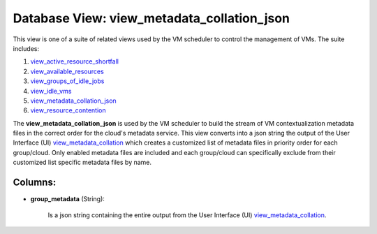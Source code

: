 .. File generated by /opt/cloudscheduler/utilities/schema_doc - DO NOT EDIT
..
.. To modify the contents of this file:
..   1. edit the template file ".../cloudscheduler/docs/schema_doc/views/view_metadata_collation_json.yaml"
..   2. run the utility ".../cloudscheduler/utilities/schema_doc"
..

Database View: view_metadata_collation_json
===========================================

.. _view_active_resource_shortfall: https://cloudscheduler.readthedocs.io/en/latest/_architecture/_data_services/_database/_views/view_active_resource_shortfall.html

.. _view_available_resources: https://cloudscheduler.readthedocs.io/en/latest/_architecture/_data_services/_database/_views/view_available_resources.html

.. _view_groups_of_idle_jobs: https://cloudscheduler.readthedocs.io/en/latest/_architecture/_data_services/_database/_views/view_groups_of_idle_jobs.html

.. _view_idle_vms: https://cloudscheduler.readthedocs.io/en/latest/_architecture/_data_services/_database/_views/view_idle_vms.html

.. _view_metadata_collation_json: https://cloudscheduler.readthedocs.io/en/latest/_architecture/_data_services/_database/_views/view_metadata_collation_json.html

.. _view_resource_contention: https://cloudscheduler.readthedocs.io/en/latest/_architecture/_data_services/_database/_views/view_resource_contention.html

This view is one of a suite of related views used by
the VM scheduler to control the management of VMs. The suite includes:

#. view_active_resource_shortfall_

#. view_available_resources_

#. view_groups_of_idle_jobs_

#. view_idle_vms_

#. view_metadata_collation_json_

#. view_resource_contention_

The **view_metadata_collation_json** is used by the VM scheduler to build the stream
of VM contextualization metadata files in the correct order for the cloud's
metadata service. This view converts into a json string the output of
the User Interface (UI) view_metadata_collation_ which creates a customized list of metadata
files in priority order for each group/cloud. Only enabled metadata files are
included and each group/cloud can specifically exclude from their customized list specific
metadata files by name.

.. _view_metadata_collation: https://cloudscheduler.readthedocs.io/en/latest/_architecture/_data_services/_database/_views/view_metadata_collation.html


Columns:
^^^^^^^^

* **group_metadata** (String):

      Is a json string containing the entire output from the User Interface
      (UI) view_metadata_collation_.

      .. _view_metadata_collation: https://cloudscheduler.readthedocs.io/en/latest/_architecture/_data_services/_database/_views/view_metadata_collation.html

